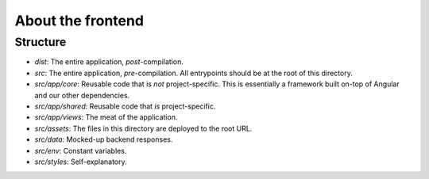 About the frontend
################################################################################

Structure
^^^^^^^^^^^^^^^^^^^^^^^^^^^^^^^^^^^^^^^^^^^^^^^^^^^^^^^^^^^^^^^^^^^^^^^^^^^^^^^^
- `dist`: The entire application, *post*-compilation.
- `src`: The entire application, *pre*-compilation.  All entrypoints should be at the root of this directory.
- `src/app/core`: Reusable code that is *not* project-specific.  This is essentially a framework built on-top of Angular and our other dependencies.
- `src/app/shared`: Reusable code that *is* project-specific.
- `src/app/views`: The meat of the application.
- `src/assets`: The files in this directory are deployed to the root URL.
- `src/data`: Mocked-up backend responses.
- `src/env`: Constant variables.
- `src/styles`: Self-explanatory.
